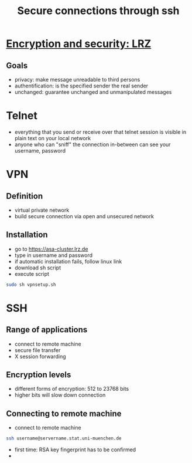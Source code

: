 #+TITLE: Secure connections through ssh

* [[http://www.lrz.de/services/pki/einf/][Encryption and security: LRZ]]
** Goals
- privacy: make message unreadable to third persons
- authentification: is the specified sender the real sender
- unchanged: guarantee unchanged and unmanipulated messages


* Telnet 
- everything that you send or receive over that telnet
  session is visible in plain text on your local network
- anyone who can "sniff" the connection in-between can see
  your username, password

* VPN 
** Definition
- virtual private network
- build secure connection via open and unsecured network
** Installation
- go to https://asa-cluster.lrz.de
- type in username and password
- if automatic installation fails, follow linux link
- download sh script
- execute script
#+BEGIN_SRC sh
  sudo sh vpnsetup.sh
#+END_SRC

* SSH
** Range of applications
- connect to remote machine
- secure file transfer
- X session forwarding

** Encryption levels
- different forms of encryption: 512 to 23768 bits
- higher bits will slow down connection

** Connecting to remote machine
- connect to remote machine
#+BEGIN_SRC sh
ssh username@servername.stat.uni-muenchen.de
#+END_SRC
- first time: RSA key fingerprint has to be confirmed
- 
